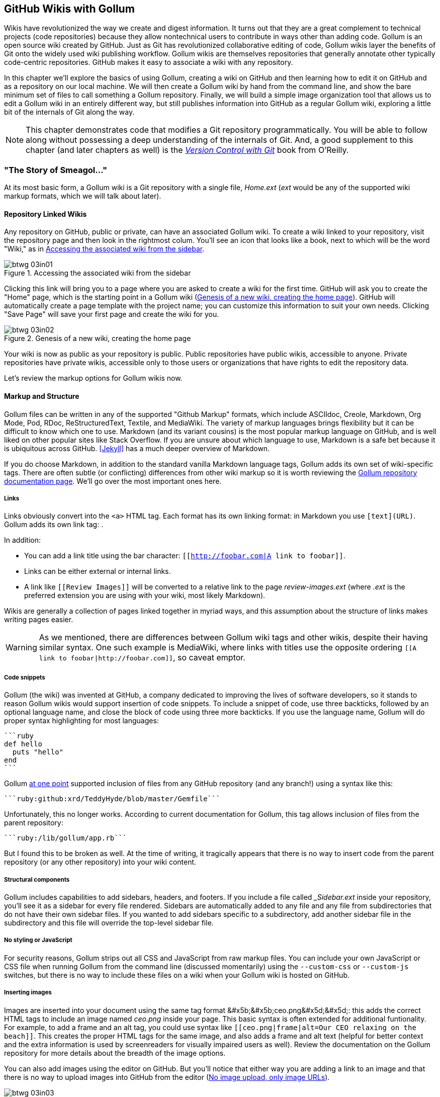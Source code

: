 [[chapter3]]
== GitHub Wikis with Gollum

((("GitHub wikis", id="ix_chapter-03-gollum-asciidoc0", range="startofrange")))((("Gollum","GitHub wikis with", id="ix_chapter-03-gollum-asciidoc1", range="startofrange")))Wikis have revolutionized the way we create and digest
information. It turns out that they are a great complement to technical
projects (code repositories) because they allow nontechnical
users to contribute in ways other than adding code. Gollum
is an open source wiki created by GitHub. Just as Git has
revolutionized collaborative editing of code, Gollum wikis layer the
benefits of Git onto the widely used wiki publishing workflow. Gollum
wikis are themselves repositories that generally annotate other
typically code-centric repositories. GitHub makes it easy to associate
a wiki with any 
repository. 

In this chapter we'll explore the basics of using Gollum, creating a
wiki on GitHub and then learning how to edit it on GitHub and as
a repository on our local machine. We will then create a Gollum wiki by
hand from the command line, and show the bare minimum set of files to
call something a Gollum repository. Finally, we will build a simple
image organization tool that allows us to edit a Gollum wiki in an
entirely different way, but still publishes information into GitHub as
a regular Gollum wiki, exploring a little bit of the internals of Git
along the way.

[NOTE]
This chapter demonstrates code that modifies a Git repository
programmatically. You will be able to follow along without possessing
a deep understanding of the internals of Git. And, a good supplement
to this chapter (and later chapters as well) is the pass:[<a class="orm:hideurl" href="http://shop.oreilly.com/product/0636920022862.do"><em>Version Control
with Git</em></a>] book from O'Reilly. 

=== "The Story of Smeagol..."

((("Gollum","basics", id="ix_chapter-03-gollum-asciidoc2", range="startofrange")))At its most basic form, a Gollum wiki is a Git repository with a single file,
_Home.ext_ (_ext_ would be any of the supported wiki markup formats,
which we will talk about later). 

==== Repository Linked Wikis

((("Gollum","and repository&#8211;linked wikis")))((("repositories","and associated Gollum wikis")))Any repository on GitHub, public or private, can have an associated Gollum wiki.
To create a wiki linked to your repository, visit the repository
page and then look in the rightmost colum. You'll see an icon that
looks like a book, next to which will be the word "Wiki," as in <<integrated_gollum_wiki_in_the_sidebar>>. 

[[integrated_gollum_wiki_in_the_sidebar]]
.Accessing the associated wiki from the sidebar
image::images/btwg_03in01.png[]

Clicking this link will bring you to a page where you are asked to
create a wiki for the first time. GitHub will ask you to create the
"Home" page, which is the starting point in a Gollum wiki (<<starting_a_gollum_wiki>>). GitHub will
automatically create a page template with the project name; you can
customize this information to suit your own needs. Clicking "Save Page" will save your first page and create the wiki for you.

[[starting_a_gollum_wiki]]
.Genesis of a new wiki, creating the home page
image::images/btwg_03in02.png[]

Your wiki is now as public as your repository is public. Public
repositories have public wikis, accessible to anyone. Private
repositories have private wikis, accessible only to those users or
organizations that have rights to edit the repository data. 

Let's review the markup options for Gollum wikis now.

==== Markup and Structure

((("Gollum","markup options", id="ix_chapter-03-gollum-asciidoc3", range="startofrange")))Gollum files can be written in any of the supported ((("GitHub Markup formats")))"Github Markup" formats, which
include ASCIIdoc, Creole, Markdown, Org Mode, Pod, RDoc,
ReStructuredText, Textile, and MediaWiki. The variety of markup
languages brings flexibility but it can be difficult to know which one
to use. ((("Markdown")))Markdown (and its variant cousins) is the most popular markup
language on GitHub, and is well liked on other popular sites like
Stack Overflow. If you are unsure about which language to use, Markdown is a
safe bet because it is ubiquitous across GitHub. <<Jekyll>> has a much deeper overview of Markdown.

[role="pagebreak-before"]
If you do choose Markdown, in addition to the standard vanilla
Markdown language tags, Gollum adds its own set of wiki-specific tags. There 
are often subtle (or conflicting) differences from other wiki markup
so it is worth reviewing the
https://github.com/gollum/gollum/wiki[Gollum repository documentation
page]. We'll go over the most important ones here.

===== Links 

((("Gollum","link tag")))((("HTML")))((("links","Gollum tag")))((("Markdown","link tag")))Links obviously convert into the `<a>` HTML tag. Each format has its
own linking format: in Markdown you use `[text](URL)`. Gollum adds its
own link tag: `[[Link]]`. 

In addition:

* You can add a link title using the bar character:
  `[[http://foobar.com|A link to foobar]]`. 
* Links can be either external or internal links. 
* A link like `[[Review Images]]` will be converted to a relative link
  to the page _review-images.ext_ (where _.ext_ is the preferred
  extension you are using with your wiki, most likely Markdown). 

Wikis are generally a collection of pages
linked together in myriad ways, and this assumption about the
structure of links makes writing pages easier. 

[WARNING]
As we mentioned, there are differences between Gollum wiki tags and other wikis, despite their
having similar syntax. One such example is MediaWiki, where links with
titles use the opposite ordering `[[A link to
foobar|http://foobar.com]]`, so caveat emptor.

===== Code snippets

((("code snippets")))((("Gollum","code snippets in wikis")))Gollum (the wiki) was invented at GitHub, a company dedicated to
improving the lives of software developers, so it stands to reason
Gollum wikis would support insertion of code snippets. To include a snippet of
code, use three backticks, followed by an optional language name, and close
the block of code using three more backticks. If you use the language
name, Gollum will do proper syntax highlighting for most languages:

[source,ruby]
----
```ruby
def hello
  puts "hello"
end
```
----

[role="pagebreak-before"]
Gollum
http://bit.ly/1JMzd4m[at
one point] supported inclusion of files from any GitHub repository
(and any branch!) using a syntax like this: 

[source,ruby]
-----
```ruby:github:xrd/TeddyHyde/blob/master/Gemfile```
-----

Unfortunately, this no longer works. According to current documentation
for Gollum, this tag allows inclusion of files from the parent
repository: 

[source,ruby]
-----
```ruby:/lib/gollum/app.rb```
-----

But I found this to be broken as well. At the time of writing,
it tragically appears that there is no way to insert code from the parent
repository (or any other repository) into your wiki content.

===== Structural components

((("footers, in Gollum wikis")))((("Gollum","adding structural components")))((("headers","in Gollum wikis")))((("sidebars, in Gollum wikis")))Gollum includes capabilities to add sidebars, headers, and footers. If
you include a file called pass:[<em>_Sidebar.ext</em>] inside your repository,
you'll see it as a sidebar for every file rendered. Sidebars are
automatically added to any file and any file from subdirectories that
do not have their own sidebar files. If you wanted to add sidebars
specific to a subdirectory, add another sidebar file in the
subdirectory and this file will override the top-level sidebar file.  

===== No styling or JavaScript

((("CSS","Gollum limitations with")))((("Gollum","styling limitations")))((("JavaScript","Gollum limitations with")))For security reasons, Gollum strips out all CSS and
JavaScript from raw markup files. You can include your own JavaScript
or CSS file when running Gollum from the command line
(discussed momentarily) using the `--custom-css` or 
`--custom-js` switches, but there is no way to include these files on a
wiki when your Gollum wiki is hosted on GitHub.

===== Inserting images

((("Gollum","inserting images")))((("images","Gollum tag format for")))Images are inserted into your document using the same tag format
+&#x5b;&#x5b;ceo.png&#x5d;&#x5d;+: this adds the correct HTML tags to include an image
named _ceo.png_ inside your page. This basic syntax is often extended
for additional funtionality. For example, to add a frame
and an +alt+ tag, you could use syntax like `[[ceo.png|frame|alt=Our CEO
relaxing on the beach]]`. This creates the proper HTML tags for the
same image, and also adds a frame and alt text (helpful for better
context and the extra information is used by screenreaders for
visually impaired users as well).  Review the documentation on the
Gollum repository for more details about the breadth of the image
options. 

You can also add images using the editor on GitHub. But you'll notice
that either way you are adding a link to an image and that there is no
way to upload images into GitHub from the editor (<<no_image_upload_only_image_urls>>). 

[[no_image_upload_only_image_urls]]
.No image upload, only image URLs
image::images/btwg_03in03.png[]

For nontechnical users, this makes Gollum wikis on GitHub almost
unusable if they need to add images. Let's address this problem by
building our own customized image-centric Gollum editor that still
interoperates with regular Gollum wikis. We can put this editor in
front of nontechnical users, allowing them to add images, and then
publish the wiki into GitHub as is(((range="endofrange", startref="ix_chapter-03-gollum-asciidoc3"))).(((range="endofrange", startref="ix_chapter-03-gollum-asciidoc2")))

=== Hacking Gollum

((("images","Gollum&#8211;based editor for", id="ix_chapter-03-gollum-asciidoc4", range="startofrange")))Would ((("Gollum","as hackable wiki")))an image editor based on Gollum be of general use? On many
software teams there is tension between the design 
team and the software team stemming from the fact that designers
generally don't like using source-code tools to manage images. This
causes issues when software developers rely on designs that are
rapidly changing: coders quickly get out of sync with the latest
designs. As a wiki, Gollum is the perfect tool to bridge this gap
between designers and coders: wikis are easy to read and modify by
nontechnical users. Since Gollum is a hackable wiki, we can build our
own workflow tool that allows designers to manage images and coders to
easily see those changes in a source-code repository. 

This will be a dual-purpose repository. We can use the repository with
Gollum as a standard wiki, and we can use it with our application to
enter data in a more powerful way than Gollum permits from its default
interface. The data will still be compatible with Gollum and will be
hosted on GitHub.

((("Ruby","gem installation")))To begin, install the Gollum Ruby gem and then initialize our repository:

[source,bash]
$ gem install gollum
$ mkdir images
$ cd images
$ git init .
$ printf "### Our home" > Home.md
$ git add Home.md
$ git commit -m "Initial commit"

We've just created a wiki compatible with Gollum. Let's see what it
looks like inside Gollum. Run the `gollum` command then open
_http://localhost:4567/_ in your browser, as shown in <<gollum_running_locally>>.

[[gollum_running_locally]]
.Viewing the wiki home page running on our laptop
image::images/btwg_03in04.png[]

As you can see, this tiny set of commands was enough to create the
basics of the Gollum wiki structure.

[WARNING]
((("command line","editing Gollum from")))If you edit a Gollum wiki from the command line, be aware that Gollum
only looks inside the repository data for files. If you have added
something to the working directory or have not yet commited files in
your index, they will not be visible to Gollum. 

Now let's begin creating the web app that will help us store images
inside a Gollum wiki.

=== The Starting Point of a Gollum Editor

((("Gollum","image editor construction")))Now we will create our custom editor. ((("Sinatra","for Gollum image editor construction")))We'll use Sinatra, a Ruby
library that provides a simple DSL (domain-specific language) for
building web applications. First, create a file called _image.rb_ and
put the following contents inside it:

[source,ruby]
------
require 'sinatra'
require 'gollum-lib'
wiki = Gollum::Wiki.new(".")
get '/pages' do
  "All pages: \n" + wiki.pages.collect { |p| p.path }.join( "\n" )
end
------

Then, create the Gemfile, install the dependencies, and run the web
application:

[source,bash]
------
$ echo "source 'https://rubygems.org'
gem 'sinatra', '1.4.5'
gem 'gollum-lib', '4.1.0'" >> Gemfile
$ bundle install
Fetching gem metadata from https://rubygems.org/..........
Resolving dependencies...
Installing charlock_holmes (0.7.3) 
Using diff-lcs (1.2.5) 
Installing github-markup (1.3.3) 
Using mime-types (1.25.1) 
...
$ bundle exec ruby image.rb
$ open http://localhost:4567/pages
------

We specify at least the minimum 4.1.0 for `gollum-lib` as the interface
and list of supporting libraries has changed. We then run within the
bundler context (using gems installed from this Gemfile rather than
system gems) using the `bundle exec ruby image.rb` command.

You'll see a report of the files that exist in our Gollum wiki right
now. We've only added one file, the _Home.md_ file.

=== Programmatically Handling Images

((("Gollum","programmatically handling images", id="ix_chapter-03-gollum-asciidoc5", range="startofrange")))((("images","handling programmatically", id="ix_chapter-03-gollum-asciidoc6", range="startofrange")))Let's add to our server. We want to support((("uploading ZIP files"))) uploading ZIP files into our system that we will then unpack and add to our repository, as well as add a list of these files to our wiki. Modify our _image.rb_ script to look like this:

[source,ruby]
-----
require 'sinatra'
require 'gollum-lib'
require 'tempfile'
require 'zip'
require 'rugged'

def index( message=nil )
  response = File.read(File.join('.', 'index.html'))
  response.gsub!( "<!-- message -->\n", 
  "<h2>Received and unpacked #{message}</h2>" ) if message
  response
end

wiki = Gollum::Wiki.new(".")
get '/' do
  index()
end

post '/unpack' do
  @repo = Rugged::Repository.new('.')
  @index = Rugged::Index.new

  zip = params[:zip][:tempfile]
  Zip::Zip.open( zip ) { |zipfile|
    zipfile.each do |f|
      contents = zipfile.read( f.name )
      filename = f.name.split( File::SEPARATOR ).pop
      if contents and filename and filename =~ /(png|jp?g|gif)$/i
        puts "Writing out: #{filename}"
      end
    end
  }
  index( params[:zip][:filename] )
end  
-----

We'll need an _index.html_ file as well, so add that:

[source,ruby]
-----
<html>
<body>
<!-- message -->
<form method='POST' enctype='multipart/form-data' action='/unpack'>
Choose a zip file: 
<input type='file' name='zip'/>
<input type='submit' name='submit'>
</form>
</body>
</html>

-----

This server script receives a POST request at the `/unpack` mount point and
retrieves a ZIP file from the parameters passed into the script. It
then opens the ZIP file (stored as a temp file on the server side),
iterates over each file in the ZIP, strips the full path from the
filename, and then prints out that filename (if it looks like an image)
to our console. Regardless of whether we are accessing the 
root of our server, or have just posted to the `/unpack` mount point,
we always need to render our index page. When we do render it after
unzipping, we replace a comment stored in the index file with a status
message indicating the script received the correct file we posted.

((("RubyZip")))((("Rugged library")))We need to add the new Ruby libraries (RubyZip and Rugged) to our Gemfile:
update the required gems using the following commands, and then rerun
our Sinatra server script:

[source,bash]
$ echo "gem 'rubyzip', '1.1.7'
gem 'rugged', '0.23.2'" >> Gemfile
$ bundle install
$ bundle exec ruby image.rb


[WARNING]
Rugged requires the libgit2 libraries (the pure C libraries for accessing
Git repositories). Rugged gives you access to modification of Git
repositories in the elegance of the Ruby language but with the speed
of C. However, as this library is based on libgit2, and libgit2
requires a C compiler, you will need to install this toolset first to
install Rugged. On OS X this can look like `brew install cmake` or
`apt-get install cmake` for Linux.

Then, we can open _http://localhost:4567/_ and test uploading a ZIP file
full of images. You'll see output similar to this in your console
after uploading a ZIP file:

[source,bash]
----
...
[2014-05-07 10:08:49] INFO  WEBrick 1.3.1
[2014-05-07 10:08:49] INFO  ruby 2.0.0 (2013-05-14)
[x86_64-darwin13.0.0]
== Sinatra/1.4.5 has taken the stage on 4567 for development with
backup from WEBrick
[2014-05-07 10:08:49] INFO  WEBrick::HTTPServer#start: pid=46370
port=4567
Writing out: IMG1234.png
Writing out: IMG5678.png
Writing out: IMG5678.png
...
----

We are not doing anything beyond printing out the names of the images
in the ZIP. We'll actually insert them into our Git repository in the
next section.(((range="endofrange", startref="ix_chapter-03-gollum-asciidoc6")))(((range="endofrange", startref="ix_chapter-03-gollum-asciidoc5")))

=== Using the Rugged Library

((("Gollum","Rugged library for adding files to wiki", id="ix_chapter-03-gollum-asciidoc7", range="startofrange")))((("Rugged library", id="ix_chapter-03-gollum-asciidoc8", range="startofrange")))Our end goal for this script is to add files to our Gollum wiki, which
means adding files to the repository that backs our Gollum wiki.
The Rugged library handles the grunt work of this type of task easily. 
((("Grit","Rugged as successor to")))Rugged is the successor to the original Ruby library for Git (called
Grit). Gollum, at the time of writing, uses the Grit libraries,
which also provide a binding to the libgit2 library, a "portable, pure
C implementation of the Git core methods." Grit has been abandoned
(though there are unofficial maintainers) and the Gollum team intends
to use Rugged as the long-term library backing Gollum. Rugged is
written in Ruby and (provided you like Ruby) is a more 
elegant way to interface with a Git repository than raw Git
commands. As you might expect, Rugged is maintained by several employees of GitHub.

To change our script to modify our Git repository, let's change our
script to no longer print the filename (using the `puts` method inside
the ZIP decode block) and instead call a new method called
`write_file_to_repo`. And, at the end of the ZIP block, add a method 
((("build&#95;commit() method")))called `build_commit`, which builds the commit from our new files. Our
new file (omitting the unchanged code at the head of the file) looks
like this:

[source,ruby]
-----
post '/unpack' do
  @repo = Rugged::Repository.new('.')
  @index = Rugged::Index.new

  zip = params[:zip][:tempfile]
  Zip::Zip.open( zip ) { |zipfile|
    zipfile.each do |f|
      contents = zipfile.read( f.name )
      filename = f.name.split( File::SEPARATOR ).pop
      if contents and filename and filename =~ /(png|jp?g|gif)$/i
        write_file_to_repo contents, filename # Write the file
      end
    end
    build_commit() # Build a commit from the new files
  }
  index( params[:zip][:filename] )
end  

def get_credentials
  contents = File.read File.join( ENV['HOME'], ".gitconfig" )
  @email = $1 if contents =~ /email = (.+)$/
  @name = $1 if contents =~ /name = (.+)$/
end

def build_commit
  get_credentials()
  options = {}
  options[:tree] = @index.write_tree(@repo)
  options[:author] = { :email => @email, :name => @name, :time => Time.now }
  options[:committer] = { :email => @email, :name => @name, :time => Time.now }
  options[:message] ||= "Adding new images"
  options[:parents] = @repo.empty? ? [] : [ @repo.head.target ].compact
  options[:update_ref] = 'HEAD'

  Rugged::Commit.create(@repo, options)
  
end

def write_file_to_repo( contents, filename )
  oid = @repo.write( contents, :blob )
  @index.add(:path => filename, :oid => oid, :mode => 0100644)
end
-----

As you can see from the code, Rugged handles a lot of the grunt
work required when creating a commit inside a Git repository. Rugged has a
simple interface to creating a blob inside your Git repository
(`write`), and adding files to the index (the `add` method), and
also has a simple and clean interface to build the tree object
(`write_tree`) and then build the commit (`Rugged::Commit.create`). 

To ease the burden of hardcoding our commit credentials, we implement
a method called((("get&#95;credentials method"))) `get_credentials` that loads up your credentials from a file called _.gitconfig_ located in your home directory. You
probably have this if you have used Git for anything at all on your machine, but if this
file is missing, this method will fail. On my machine this file looks
like the following code snippet. The `get_credentials` method simply loads up this
file and parses it for the name and email address. If you wanted to
load the credentials using another method, or even hardcode them, you
can just modify this method to suit your needs. The instance variables
`@email` and `@name` are then used in the `build_commit()` method:

[source,ini]
----
[user]
        name = Chris Dawson
        email = xrdawson@gmail.com
[credential]
        helper = cache --timeout=3600
...
----

Let's verify
that things are working correctly after uploading a ZIP file. Jumping
into a terminal window after uploading a new file, imagine running
these commands:

[source,bash]
----
$ git status
----

To our surprise, we will see something like this:

[source,bash]
-----
$ git status
On branch master
Changes to be committed:
  (use "git reset HEAD <file>..." to unstage)

  deleted:    images/3190a7759f7f668.../IMG_20120825_164703.jpg
  deleted:    images/3190a7759f7f668.../IMG_20130704_151522.jpg
  deleted:    images/3190a7759f7f668.../IMG_20130704_174217.jpg

-----

We just added those files; why is Git reporting them as deleted?

To understand why this happens, remember that in Git there are three
places files can reside: the working directory, the staging
area or index, and the repository itself. Your working directory is
the set of local files you are working on. The `git status`
command describes itself as "show the working tree status." Rugged
operates on the repository itself, and the Rugged calls in the preceding code operated
on the index and then built a commit. This is important to note
because our files will not exist in our working directory if we only
write them using the Rugged calls, and if we do this, we cannot
reference them inside our wiki page when we are running Gollum
locally. We'll fix this in the next section.

We've now added the files to our repository, but we have not exposed
these files inside our wiki. Let's modify our server script to write
out each file to a wiki page for review. As we mentioned in the
previous section, we need to make sure we write the files to both
the working index and the repository (using the Rugged library `write`
call). Then we can generate a Review file that details all the images
uploaded.(((range="endofrange", startref="ix_chapter-03-gollum-asciidoc8")))(((range="endofrange", startref="ix_chapter-03-gollum-asciidoc7")))

=== Adding Images to a Review File

Now that we have successfully unzipped and processed the images, we can add them to a file
for review. We will call this file `Review.md`. The code to write the
review file looks like this:

[source,ruby]
----
def write_review_file( files, dir )
   review_filename = "Review.md"
   contents = "## Review Images\n\n"
   files.each do |f|
      contents += "### #{f} \n[[#{dir}/#{f}]]\n\n"
   end

  File.write review_filename, contents
  oid = @repo.write( contents, :blob )
  @index.add(:path => review_filename, :oid => oid, :mode => 0100644)
end
----

The method is straightforward: we pass in the list of files and a
subdirectory where we wrote out the image files to disk. Then, we generate
a Markdown file with a header (using the two hash formatting characters) stating
"Review Images," and then iterate over the list of images, entering the filename
as a subheader. We then use the Gollum image markup tag (two braces, then the image
filename, then closing with two more braces). We write out the file to disk. Finally, we add the file to the repository and then to the index. The commit that
we built for the images will include this review file as well, since it is added to the index
before the images are processed—as long as we place the call to `write_review_file` before the
call to `build_commit` like so:

[source,ruby]
-----
 ...
  write_review_file files, dir # write out a review file
  build_commit() # Build a commit from the new files
 ...
-----

Now, let's take a look at how images are stored inside our repository, particularly if the same image
is uploaded twice.

=== Optimizing for Image Storage

((("Gollum","optimizing for image storage", id="ix_chapter-03-gollum-asciidoc9", range="startofrange")))((("images","optimizing repository for storage of", id="ix_chapter-03-gollum-asciidoc10", range="startofrange")))If a designer uploads the same image twice, what happens? Our code
writes the uploaded image to a path on disk that is based on 
the parent SHA hash of the repository (and this means we will always
write the file to a different path, even when the file is the same as
a previous uploaded file). It would look to
an untrained eye like we are adding the file multiple times. 
However, the nature of Git permits us to add the same file
multiple times without incurring any additional storage cost beyond
the first addition (and the minimal cost of a tree structure). When a file is added to a Git repository, an SHA hash
is generated from the file contents. For example, generating the SHA hash
from an empty file will always return the same SHA hash:footnote:[This is explained
beautifully in the blog
http://alblue.bandlem.com/2011/08/git-tip-of-week-objects.html.]

[source,bash]
-----
$ echo -en "blob 0\0" | shasum
e69de29bb2d1d6434b8b29ae775ad8c2e48c5391
$ printf '' | git hash-object -w --stdin
e69de29bb2d1d6434b8b29ae775ad8c2e48c5391
-----

Adding a ZIP file with a bunch of files where only one
or two differs from the prior ZIP file means that Git will properly
reference the same file multiple times. Unfortunately, GitHub does not provide
an interface for reviewing the statistics of wikis in the same way
they do for regular repositories. We can, however, review our
repository size from within the local repository by running the
+count-objects+ Git subcommand. As an example, I uploaded a ZIP file
with two images inside of it. I then use the 
+count-objects+ command and see this:

[source,bash]
-------
$ git gc
...
$ git count-objects -v
count: 0
size: 0
in-pack: 11
packs: 1
size-pack: 2029
prune-packable: 0
garbage: 0
size-garbage: 0
-------

Inspecting the first ZIP file, I see these statistics about it:

[source,bash]
-----
$ unzip -l ~/Downloads/Photos\ \(4\).zip 
Archive:  /Users/xrdawson/Downloads/Photos (4).zip
  Length     Date   Time    Name
 --------    ----   ----    ----
  1189130  01-01-12 00:00   IMG_20130704_151522.jpg
   889061  01-01-12 00:00   IMG_20130704_174217.jpg
 --------                   -------
  2078191                   2 files
-----

Now let's use another ZIP file with the same two files present but
with an additional image file added:

[source,bash]
-----
unzip -l ~/Downloads/Photos\ \(5\).zip 
Archive:  /Users/xrdawson/Downloads/Photos (5).zip
  Length     Date   Time    Name
 --------    ----   ----    ----
  1189130  01-01-12 00:00   IMG_20130704_151522.jpg
   566713  01-01-12 00:00   IMG_20120825_164703.jpg
   889061  01-01-12 00:00   IMG_20130704_174217.jpg
 --------                   -------
  2644904                   3 files

-----

Then, I upload the second ZIP file. If I rerun the +count-objects+
command (after running `git gc`, a command that packs files
efficiently and makes our output more human readable), I see this:

[source,bash]
----
$ git gc
...
$ git count-objects -v
count: 0
size: 0
in-pack: 17
packs: 1
size-pack: 2578
prune-packable: 0
garbage: 0
size-garbage: 0
----

Notice that our packed size has only changed by about half a MB, which
is the compressed size of the additional third file, but more
importantly, there was no impact from the other two files on our
repository size, even though they were added at different paths. 

If we upload the secondary file yet again, we will regenerate and
commit a new version of the _Review.md_ file, but no new files will
need to be created inside our Git repository object store from the
images directory (even though their paths have changed), so our 
impact on the repository will be minimal:

[source,bash]
-----
$ git gc
...
$ git count-objects -v
count: 0
size: 0
in-pack: 21
packs: 1
size-pack: 2578
prune-packable: 0
garbage: 0
size-garbage: 0
-----

As you can see, our packed size has barely changed, an indication that
the only changes were a new Git tree object and commit object. We
still have the files located in our repository at a variety of
paths so our review pages will work no matter what revision we are accessing:

[source,bash]
-----
$ find images
images
images/7507409915d00ad33d03c78af0a4004797eec4b4
images/7507409915d00ad33d03c78af0a4004797eec4b4/IMG_20120825_164703.jpg
images/7507409915d00ad33d03c78af0a4004797eec4b4/IMG_20130704_151522.jpg
images/7507409915d00ad33d03c78af0a4004797eec4b4/IMG_20130704_174217.jpg
images/7f9505a4bafe8c8f654e22ea3fd4dab8b4075f75
images/7f9505a4bafe8c8f654e22ea3fd4dab8b4075f75/IMG_20120825_164703.jpg
images/7f9505a4bafe8c8f654e22ea3fd4dab8b4075f75/IMG_20130704_151522.jpg
images/7f9505a4bafe8c8f654e22ea3fd4dab8b4075f75/IMG_20130704_174217.jpg
images/b4be28e5b24bfa46c4942d756a3a07efd24bc234
images/b4be28e5b24bfa46c4942d756a3a07efd24bc234/IMG_20130704_151522.jpg
images/b4be28e5b24bfa46c4942d756a3a07efd24bc234/IMG_20130704_174217.jpg
-----

Git and Gollum can efficiently store the same file at different paths
without overloading the repository.(((range="endofrange", startref="ix_chapter-03-gollum-asciidoc10")))(((range="endofrange", startref="ix_chapter-03-gollum-asciidoc9")))

=== Reviewing on GitHub

((("Gollum","reviewing wiki on GitHub", id="ix_chapter-03-gollum-asciidoc11", range="startofrange")))The raison d'etre for this wiki is to annotate a development project.
If you follow the instructions and create a new wiki for a
repository, you'll then be able to push up the changes we've made
using our +image.rb+ script. Once you have created a new wiki, look
for a box on the right that says "Clone this wiki locally," as seen in <<gollum_git_clone_url>>. 

[[gollum_git_clone_url]]
.Getting the clone URL for our wiki
image::images/btwg_03in05.png[]

Copy that link, and then enter a terminal window where we can then add a remote
URL to our local repository that allows us to synchronize our
repositories and publish our images into GitHub. Gollum wikis have a
simple URL structure based on the original clone URL: just add the
word `.wiki` to the end of the clone URL (but before the final `.git`
extension). So, if the original clone URL of the repository is
`git@github.com:xrd/webiphany.com.git` our clone URL for the
associated wiki will be `git@github.com:xrd/webiphany.com.wiki.git`.
Once we have the URL, we can add it as a remote to our local
repository using the following commands:

[source,bash]
-----
$ git remote add origin git@github.com:xrd/webiphany.com.wiki.git
$ git pull # This will require us to merge the changes...
$ git push
-----

When we pull, we will be asked to merge our changes since GitHub
created a _Home.md_ file that did not exist in our local repository.
We can just accept the merge as is. The `git push` publishes our
changes. If we then visit the wiki, we'll see an additional file
listed under the pages sidebar to the right. Clicking the Review
page, as in <<images_displayed_within_a_gollum_wiki>>, we can see the images we've added most recently.

[[images_displayed_within_a_gollum_wiki]]
.An image review page
image::images/btwg_03in06.png[]

Not sure why our designer is providing us with an image of a couch,
but I am sure he has his reasons.

Once we have published the file, we can click the Review link in the
sidebar to see the most current version of the Review page. We also
can review the revisions of this file by clicking the "3 Commits"
(or whatever number of commits have occurred with this file)
link right underneath the page title. Jumping onto that page shows us
the full history of this file, as shown in <<a_view_on_the_revisions_from_within_github>>.

[[a_view_on_the_revisions_from_within_github]]
.Wiki history review via the Commit Log
image::images/btwg_03in07.png[]

Clicking any of the SHA hashes will display the page at that
revision in our history and show us the state of the document at any given
moment in history. Unfortunately, jumping back and forth between
revisions requires two clicks, one from the Review page to the list of
revisions, and then another click to jump into the revision we want,
but this permits us to review changes between the comps provided from
our designer. 

It would be nice if GitHub provided a simple way to jump
from a revision to the parent (older) revision, but it doesn't expose
this in its site at this point. We can fix this, however, by generating
our own special link inside the Review page itself, which will
magically know how to navigate to a previous version of the page.(((range="endofrange", startref="ix_chapter-03-gollum-asciidoc11")))

=== Improving Revision Navigation

((("Gollum","improving revision navigation")))((("revisions, improving navigation of")))In our example, we only have three revisions right now, and all share the same commit
message ("Adding new images"). This is not very descriptive and makes
it challenging to understand the differences between revisions, which is
critical when we are trying to understand how things have changed
between comps. We can improve this easily.

First, let's add a commit message field to our upload form:

[source,html]
-----
<html>
<body>
<!-- message -->
<form method='POST' enctype='multipart/form-data' action='/unpack'>
Choose a zip file: 
<input type='file' name='zip'/>
<input type='text' name='message' placeholder='Enter commit message'/>
<input type='submit' name='submit'>
</form>
</body>
</html>

-----

Then, let's adjust the commit message inside our _image.rb_ script,
which is a one-line change to the options hash, setting the value of
it to the parameter we are now passing in for commit:

[source,ruby]
-----
  ...
options[:committer] = { :email => @email, :name => @name, :time => Time.now }
options[:message] = params[:message]
options[:parents] = @repo.empty? ? [] : [ @repo.head.target ].compact
  ...
-----

Now, if our designer posts a new version of the UI comps, they can
specify what changes were made, and we have a record of that in our
change log, which is exposed on the revisions section of our wiki hosted on GitHub.

=== Fixing Linking Between Comp Pages

((("comp pages, fixing linking between")))((("Gollum","fixing linking between comp pages")))As noted, there is no quick way to jump between comps once we are
inside a review revision. However, if you recall we used the parent
SHA hash to build out our image links. We can use this to build out a
navigation links inside our comp page when we are on a revision page while
viewing the history.

Again, it is a simple change: one line within the((("write&#95;review&#95;file method"))) `write_review_file`
method. After the block that creates each link to the image files,
add a line that builds a link to the parent document
via its SHA hash using the parent SHA found in our Rugged object under
`@repo.head.target`. This link will allow us to navigate to prior
revisions in our history:

[source,ruby]
-----
  ...
files.each do |f|
  contents += "### #{f} \n[[#{dir}/#{f}]]\n\n"
end
contents += "[Prior revision (only when viewing history)]" +
"(#{@repo.head.target})\n\n"

File.write review_filename, contents
oid = @repo.write( contents, :blob )
@index.add(:path => review_filename, :oid => oid, :mode => 0100644)
  ...
-----

Now, when we view the Review file history, we see a link to each prior
version. Is it possible to provide a link to the next version in our
history? Unfortunately, we have no way to predict the SHA hash of the
next commit made to the repository, so we cannot build this link
inside our _Review.md_ file with our Ruby script. However, we do get
something just as good for free because we can simply use the back
button to jump back to the prior page in the history stack of our
browser. We might try to get clever
and use a link with JavaScript to call +window.history.back()+ but
Gollum will foil this attempt by stripping JavaScript from rendered
markup files. This is generally a good thing, as we don't want to
permit rogue markup inside our wiki pages, but it does limit our
options in this situation. 

Unfortunately, these links do not work when you are viewing the review file itself
(clicking them brings you to a page that asks you to create this
as a new page). ((("Liquid tags")))Gollum, unlike Jekyll, does not support Liquid
tags, which would permit building a link using the username and
repository. Right now we don't have access to these variables, so our
link needs to be relative, which works when we are in history review,
but not in the normal review. It does not affect viewing the files so
this would require educating your stakeholders on the limitations of
this link.(((range="endofrange", startref="ix_chapter-03-gollum-asciidoc4")))

=== Summary

In this chapter we learned how to create a Gollum wiki from
scratch, both on GitHub and as a fresh repository from the command
line. We then looked at the different ways to use the Gollum command-line tool and learned why this is a nice option when we want to run
our own Gollum server. Finally, we built a customized Gollum
image-centric editor using the Rugged and Sinatra Ruby libraries.(((range="endofrange", startref="ix_chapter-03-gollum-asciidoc1")))(((range="endofrange", startref="ix_chapter-03-gollum-asciidoc0")))

In the next chapter we'll switch gears completely and build a GUI
application for searching GitHub issues. And we'll do it in Python.
